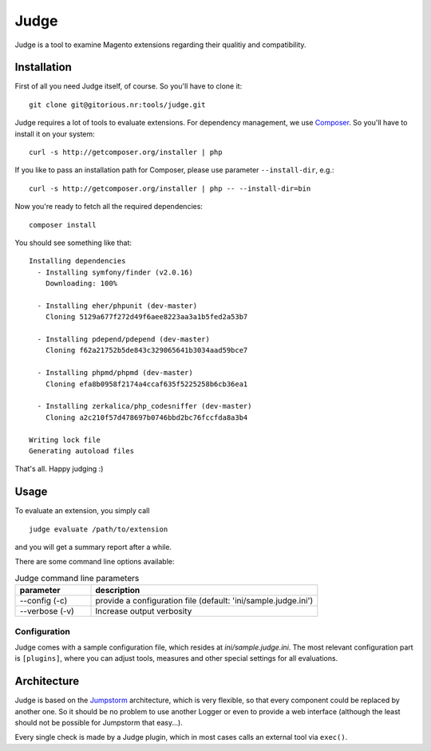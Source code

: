 =====
Judge
=====

Judge is a tool to examine Magento extensions regarding their qualitiy and compatibility.

Installation
============

First of all you need Judge itself, of course. So you'll have to clone it:

::

    git clone git@gitorious.nr:tools/judge.git

Judge requires a lot of tools to evaluate extensions. For dependency management, we use Composer_. So you'll have to
install it on your system:

::

    curl -s http://getcomposer.org/installer | php

If you like to pass an installation path for Composer, please use parameter ``--install-dir``, e.g.:

::

    curl -s http://getcomposer.org/installer | php -- --install-dir=bin

.. _Composer: http://getcomposer.org/

Now you're ready to fetch all the required dependencies:

::

    composer install

You should see something like that:

::

    Installing dependencies
      - Installing symfony/finder (v2.0.16)
        Downloading: 100%         

      - Installing eher/phpunit (dev-master)
        Cloning 5129a677f272d49f6aee8223aa3a1b5fed2a53b7

      - Installing pdepend/pdepend (dev-master)
        Cloning f62a21752b5de843c329065641b3034aad59bce7

      - Installing phpmd/phpmd (dev-master)
        Cloning efa8b0958f2174a4ccaf635f5225258b6cb36ea1

      - Installing zerkalica/php_codesniffer (dev-master)
        Cloning a2c210f57d478697b0746bbd2bc76fccfda8a3b4

    Writing lock file
    Generating autoload files

That's all. Happy judging :)

Usage
=====

To evaluate an extension, you simply call

::

    judge evaluate /path/to/extension

and you will get a summary report after a while.

There are some command line options available:

.. list-table:: Judge command line parameters
   :widths: 1 3
   :header-rows: 1

   * - parameter
     - description

   * - --config (-c)
     - provide a configuration file (default: 'ini/sample.judge.ini')

   * - --verbose (-v)
     - Increase output verbosity

Configuration
-------------

Judge comes with a sample configuration file, which resides at `ini/sample.judge.ini`. The most relevant configuration
part is ``[plugins]``, where you can adjust tools, measures and other special settings for all evaluations.

Architecture
============

Judge is based on the Jumpstorm_ architecture, which is very flexible, so that every component could be replaced by
another one. So it should be no problem to use another Logger or even to provide a web interface (although the least
should not be possible for Jumpstorm that easy...).

.. _Jumpstorm: https://github.com/netresearch/jumpstorm

Every single check is made by a Judge plugin, which in most cases calls an external tool via ``exec()``.
